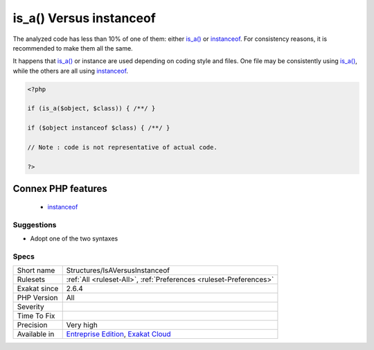 .. _structures-isaversusinstanceof:

.. _is\_a()-versus-instanceof:

is_a() Versus instanceof
++++++++++++++++++++++++

.. meta\:\:
	:description:
		is_a() Versus instanceof: is_a() and instanceof have the same functional use: checking if an object is of a specific class.
	:twitter:card: summary_large_image
	:twitter:site: @exakat
	:twitter:title: is_a() Versus instanceof
	:twitter:description: is_a() Versus instanceof: is_a() and instanceof have the same functional use: checking if an object is of a specific class
	:twitter:creator: @exakat
	:twitter:image:src: https://www.exakat.io/wp-content/uploads/2020/06/logo-exakat.png
	:og:image: https://www.exakat.io/wp-content/uploads/2020/06/logo-exakat.png
	:og:title: is_a() Versus instanceof
	:og:type: article
	:og:description: is_a() and instanceof have the same functional use: checking if an object is of a specific class
	:og:url: https://php-tips.readthedocs.io/en/latest/tips/Structures/IsAVersusInstanceof.html
	:og:locale: en
  `is_a() <https://www.php.net/is_a>`_ and `instanceof <https://www.php.net/manual/en/language.operators.type.php>`_ have the same functional use: checking if an object is of a specific class. 

The analyzed code has less than 10% of one of them: either `is_a() <https://www.php.net/is_a>`_ or `instanceof <https://www.php.net/manual/en/language.operators.type.php>`_. For consistency reasons, it is recommended to make them all the same. 

It happens that `is_a() <https://www.php.net/is_a>`_ or instance are used depending on coding style and files. One file may be consistently using `is_a() <https://www.php.net/is_a>`_, while the others are all using `instanceof <https://www.php.net/manual/en/language.operators.type.php>`_. 


.. code-block:: php
   
   <?php
   
   if (is_a($object, $class)) { /**/ }
   
   if ($object instanceof $class) { /**/ }
   
   // Note : code is not representative of actual code.
   
   ?>
Connex PHP features
-------------------

  + `instanceof <https://php-dictionary.readthedocs.io/en/latest/dictionary/instanceof.ini.html>`_


Suggestions
___________

* Adopt one of the two syntaxes




Specs
_____

+--------------+-------------------------------------------------------------------------------------------------------------------------+
| Short name   | Structures/IsAVersusInstanceof                                                                                          |
+--------------+-------------------------------------------------------------------------------------------------------------------------+
| Rulesets     | :ref:`All <ruleset-All>`, :ref:`Preferences <ruleset-Preferences>`                                                      |
+--------------+-------------------------------------------------------------------------------------------------------------------------+
| Exakat since | 2.6.4                                                                                                                   |
+--------------+-------------------------------------------------------------------------------------------------------------------------+
| PHP Version  | All                                                                                                                     |
+--------------+-------------------------------------------------------------------------------------------------------------------------+
| Severity     |                                                                                                                         |
+--------------+-------------------------------------------------------------------------------------------------------------------------+
| Time To Fix  |                                                                                                                         |
+--------------+-------------------------------------------------------------------------------------------------------------------------+
| Precision    | Very high                                                                                                               |
+--------------+-------------------------------------------------------------------------------------------------------------------------+
| Available in | `Entreprise Edition <https://www.exakat.io/entreprise-edition>`_, `Exakat Cloud <https://www.exakat.io/exakat-cloud/>`_ |
+--------------+-------------------------------------------------------------------------------------------------------------------------+


